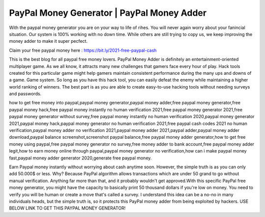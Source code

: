 PayPal Money Generator | PayPal Money Adder
===================================

With the paypal money generator you are on your way to life of rihes. You will never again worry about your fanincial situation. Our system is 100% working with no down time. While others are still trying to copy us, we keep improving the money adder to make it super pecfect.

Claim your free paypal money here : https://bit.ly/2021-free-paypal-cash

This is the best blog for all paypal free money lovers. PayPal Money Adder is definitely an entertainment-oriented multiplayer game. As we all know, it attracts many new challenges that gamers face every hour of play. Hack tools created for this particular game might help gamers maintain consistent performance during the many ups and downs of a game. Game system. So long as you have this hack tool, you can easily defeat the enemy while maintaining a higher world ranking of winners. The best part is as you are able to create easy-to-use hacking tools without needing surveys and passwords.

how to get free money into paypal,paypal money generator,paypal money adder,free paypal money generator,free paypal money hack,free paypal money instantly no human verification 2021,free paypal money generator 2021,free paypal money generator without survey,free paypal money instantly no human verification 2020,paypal money generator 2021,paypal money hack,paypal money generator no human verification 2021,free paypal cash codes 2021 no human verification,paypal money adder no verification 2021,paypal money adder 2021,paypal adder,paypal money adder download,paypal balance screenshot,screenshot paypal balance,free paypal money adder generator,how to get free money using paypal,free paypal money generator no survey,free money adder to bank account,free paypal money adder legit,how to earn money online through paypal,paypal money generator no verification,how can i make paypal money fast,paypal money adder generator 2020,generate free paypal money.

Earn Paypal money instantly without worrying about cash anytime soon. However, the simple truth is as you can only add 50.000$ or less. Why? Because PayPal algorithm allows transactions which are under 50 grand to go without manual verification. Anything far more than that, and it probably wouldn't get approved.With this specific PayPal free money generator, you might have the capacity to basically print 50 thousand dollars if you're low on money. You need to verify you will be human or create a move that's called a survey. I understand this idea can be a no-no in many individuals heads, but the simple truth is, so it protects this PayPal money adder from being exploited by hackers. USE BELOW LINK TO GET THIS PAYPAL MONEY GENERATOR!
